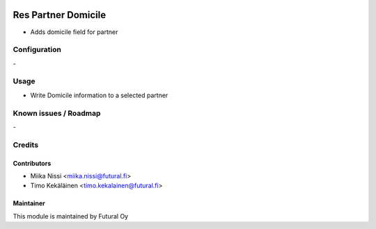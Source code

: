 .. image:: https://img.shields.io/badge/licence-AGPL--3-blue.svg
   :target: http://www.gnu.org/licenses/agpl-3.0-standalone.html
   :alt: License: AGPL-3

====================
Res Partner Domicile
====================
* Adds domicile field for partner

Configuration
=============
\-

Usage
=====
* Write Domicile information to a selected partner

Known issues / Roadmap
======================
\-

Credits
=======

Contributors
------------

* Miika Nissi <miika.nissi@futural.fi>
* Timo Kekäläinen <timo.kekalainen@futural.fi>

Maintainer
----------

.. image:: https://futural.fi/templates/tawastrap/images/logo.png
   :alt: Futural Oy
   :target: https://futural.fi/

This module is maintained by Futural Oy
